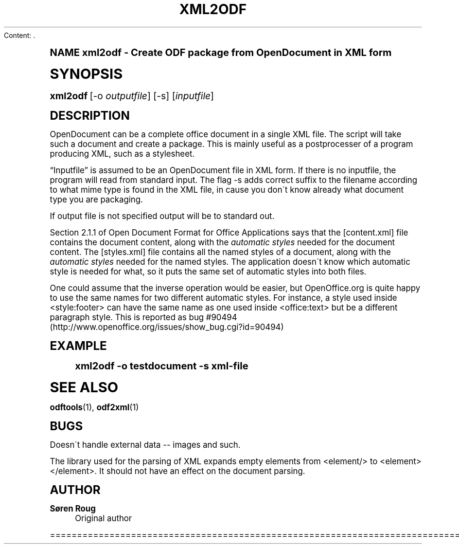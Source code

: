 Content: .\"     Title: xml2odf
.\"    Author: S\(/oren Roug
.\" Generator: DocBook XSL Stylesheets v1.74.0 <http://docbook.sf.net/>
.\"      Date: 03/15/2009
.\"    Manual: User commands
.\"    Source: odfpy
.\"  Language: English
.\"
.TH "XML2ODF" "1" "03/15/2009" "odfpy" "User commands"
.\" -----------------------------------------------------------------
.\" * (re)Define some macros
.\" -----------------------------------------------------------------
.\" ~~~~~~~~~~~~~~~~~~~~~~~~~~~~~~~~~~~~~~~~~~~~~~~~~~~~~~~~~~~~~~~~~
.\" toupper - uppercase a string (locale-aware)
.\" ~~~~~~~~~~~~~~~~~~~~~~~~~~~~~~~~~~~~~~~~~~~~~~~~~~~~~~~~~~~~~~~~~
.de toupper
.tr aAbBcCdDeEfFgGhHiIjJkKlLmMnNoOpPqQrRsStTuUvVwWxXyYzZ
\\$*
.tr aabbccddeeffgghhiijjkkllmmnnooppqqrrssttuuvvwwxxyyzz
..
.\" ~~~~~~~~~~~~~~~~~~~~~~~~~~~~~~~~~~~~~~~~~~~~~~~~~~~~~~~~~~~~~~~~~
.\" SH-xref - format a cross-reference to an SH section
.\" ~~~~~~~~~~~~~~~~~~~~~~~~~~~~~~~~~~~~~~~~~~~~~~~~~~~~~~~~~~~~~~~~~
.de SH-xref
.ie n \{\
.\}
.toupper \\$*
.el \{\
\\$*
.\}
..
.\" ~~~~~~~~~~~~~~~~~~~~~~~~~~~~~~~~~~~~~~~~~~~~~~~~~~~~~~~~~~~~~~~~~
.\" SH - level-one heading that works better for non-TTY output
.\" ~~~~~~~~~~~~~~~~~~~~~~~~~~~~~~~~~~~~~~~~~~~~~~~~~~~~~~~~~~~~~~~~~
.de1 SH
.\" put an extra blank line of space above the head in non-TTY output
.if t \{\
.sp 1
.\}
.sp \\n[PD]u
.nr an-level 1
.set-an-margin
.nr an-prevailing-indent \\n[IN]
.fi
.in \\n[an-margin]u
.ti 0
.HTML-TAG ".NH \\n[an-level]"
.it 1 an-trap
.nr an-no-space-flag 1
.nr an-break-flag 1
\." make the size of the head bigger
.ps +3
.ft B
.ne (2v + 1u)
.ie n \{\
.\" if n (TTY output), use uppercase
.toupper \\$*
.\}
.el \{\
.nr an-break-flag 0
.\" if not n (not TTY), use normal case (not uppercase)
\\$1
.in \\n[an-margin]u
.ti 0
.\" if not n (not TTY), put a border/line under subheading
.sp -.6
\l'\n(.lu'
.\}
..
.\" ~~~~~~~~~~~~~~~~~~~~~~~~~~~~~~~~~~~~~~~~~~~~~~~~~~~~~~~~~~~~~~~~~
.\" SS - level-two heading that works better for non-TTY output
.\" ~~~~~~~~~~~~~~~~~~~~~~~~~~~~~~~~~~~~~~~~~~~~~~~~~~~~~~~~~~~~~~~~~
.de1 SS
.sp \\n[PD]u
.nr an-level 1
.set-an-margin
.nr an-prevailing-indent \\n[IN]
.fi
.in \\n[IN]u
.ti \\n[SN]u
.it 1 an-trap
.nr an-no-space-flag 1
.nr an-break-flag 1
.ps \\n[PS-SS]u
\." make the size of the head bigger
.ps +2
.ft B
.ne (2v + 1u)
.if \\n[.$] \&\\$*
..
.\" ~~~~~~~~~~~~~~~~~~~~~~~~~~~~~~~~~~~~~~~~~~~~~~~~~~~~~~~~~~~~~~~~~
.\" BB/BE - put background/screen (filled box) around block of text
.\" ~~~~~~~~~~~~~~~~~~~~~~~~~~~~~~~~~~~~~~~~~~~~~~~~~~~~~~~~~~~~~~~~~
.de BB
.if t \{\
.sp -.5
.br
.in +2n
.ll -2n
.gcolor red
.di BX
.\}
..
.de EB
.if t \{\
.if "\\$2"adjust-for-leading-newline" \{\
.sp -1
.\}
.br
.di
.in
.ll
.gcolor
.nr BW \\n(.lu-\\n(.i
.nr BH \\n(dn+.5v
.ne \\n(BHu+.5v
.ie "\\$2"adjust-for-leading-newline" \{\
\M[\\$1]\h'1n'\v'+.5v'\D'P \\n(BWu 0 0 \\n(BHu -\\n(BWu 0 0 -\\n(BHu'\M[]
.\}
.el \{\
\M[\\$1]\h'1n'\v'-.5v'\D'P \\n(BWu 0 0 \\n(BHu -\\n(BWu 0 0 -\\n(BHu'\M[]
.\}
.in 0
.sp -.5v
.nf
.BX
.in
.sp .5v
.fi
.\}
..
.\" ~~~~~~~~~~~~~~~~~~~~~~~~~~~~~~~~~~~~~~~~~~~~~~~~~~~~~~~~~~~~~~~~~
.\" BM/EM - put colored marker in margin next to block of text
.\" ~~~~~~~~~~~~~~~~~~~~~~~~~~~~~~~~~~~~~~~~~~~~~~~~~~~~~~~~~~~~~~~~~
.de BM
.if t \{\
.br
.ll -2n
.gcolor red
.di BX
.\}
..
.de EM
.if t \{\
.br
.di
.ll
.gcolor
.nr BH \\n(dn
.ne \\n(BHu
\M[\\$1]\D'P -.75n 0 0 \\n(BHu -(\\n[.i]u - \\n(INu - .75n) 0 0 -\\n(BHu'\M[]
.in 0
.nf
.BX
.in
.fi
.\}
..
.\" -----------------------------------------------------------------
.\" * set default formatting
.\" -----------------------------------------------------------------
.\" disable hyphenation
.nh
.\" disable justification (adjust text to left margin only)
.ad l
.\" -----------------------------------------------------------------
.\" * MAIN CONTENT STARTS HERE *
.\" -----------------------------------------------------------------
.SH "Name"
xml2odf \- Create ODF package from OpenDocument in XML form
.SH "Synopsis"
.fam C
.HP \w'\fBxml2odf\fR\ 'u
\fBxml2odf\fR [\-o\ \fIoutputfile\fR] [\-s] [\fIinputfile\fR]
.fam
.SH "Description"
.PP
OpenDocument can be a complete office document in a single XML file\&. The script will take such a document and create a package\&. This is mainly useful as a postprocesser of a program producing XML, such as a stylesheet\&.
.PP

\(lqInputfile\(rq
is assumed to be an OpenDocument file in XML form\&. If there is no inputfile, the program will read from standard input\&. The flag \-s adds correct suffix to the filename according to what mime type is found in the XML file, in cause you don\'t know already what document type you are packaging\&.
.PP
If output file is not specified output will be to standard out\&.
.PP
Section 2\&.1\&.1 of
Open Document Format for Office Applications
says that the [content\&.xml] file contains the document content, along with the
\fIautomatic styles\fR
needed for the document content\&. The [styles\&.xml] file contains all the named styles of a document, along with the
\fIautomatic styles\fR
needed for the named styles\&. The application doesn\'t know which automatic style is needed for what, so it puts the same set of automatic styles into both files\&.
.PP
One could assume that the inverse operation would be easier, but OpenOffice\&.org is quite happy to use the same names for two different automatic styles\&. For instance, a style used inside <style:footer> can have the same name as one used inside <office:text> but be a different paragraph style\&. This is reported as bug #90494 (http://www\&.openoffice\&.org/issues/show_bug\&.cgi?id=90494)
.SH "Example"
.sp
.if n \{\
.RS 4
.\}
.fam C
.ps -1
.nf
.if t \{\
.sp -1
.\}
.BB lightgray adjust-for-leading-newline
.sp -1

xml2odf \-o testdocument \-s xml\-file
.EB lightgray adjust-for-leading-newline
.if t \{\
.sp 1
.\}
.fi
.fam
.ps +1
.if n \{\
.RE
.\}
.SH "See Also"
.PP

\fBodftools\fR(1),
\fBodf2xml\fR(1)
.SH "Bugs"
.PP
Doesn\'t handle external data \-\- images and such\&.
.PP
The library used for the parsing of XML expands empty elements from <element/> to <element></element>\&. It should not have an effect on the document parsing\&.
.SH "Author"
.PP
\fBS\(/oren Roug\fR
.RS 4
Original author
.RE

================================================================================
